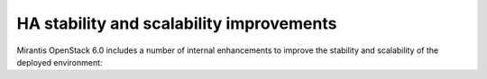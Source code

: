 
HA stability and scalability improvements
-----------------------------------------

Mirantis OpenStack 6.0 includes a number of internal enhancements to improve
the stability and scalability of the deployed environment:

